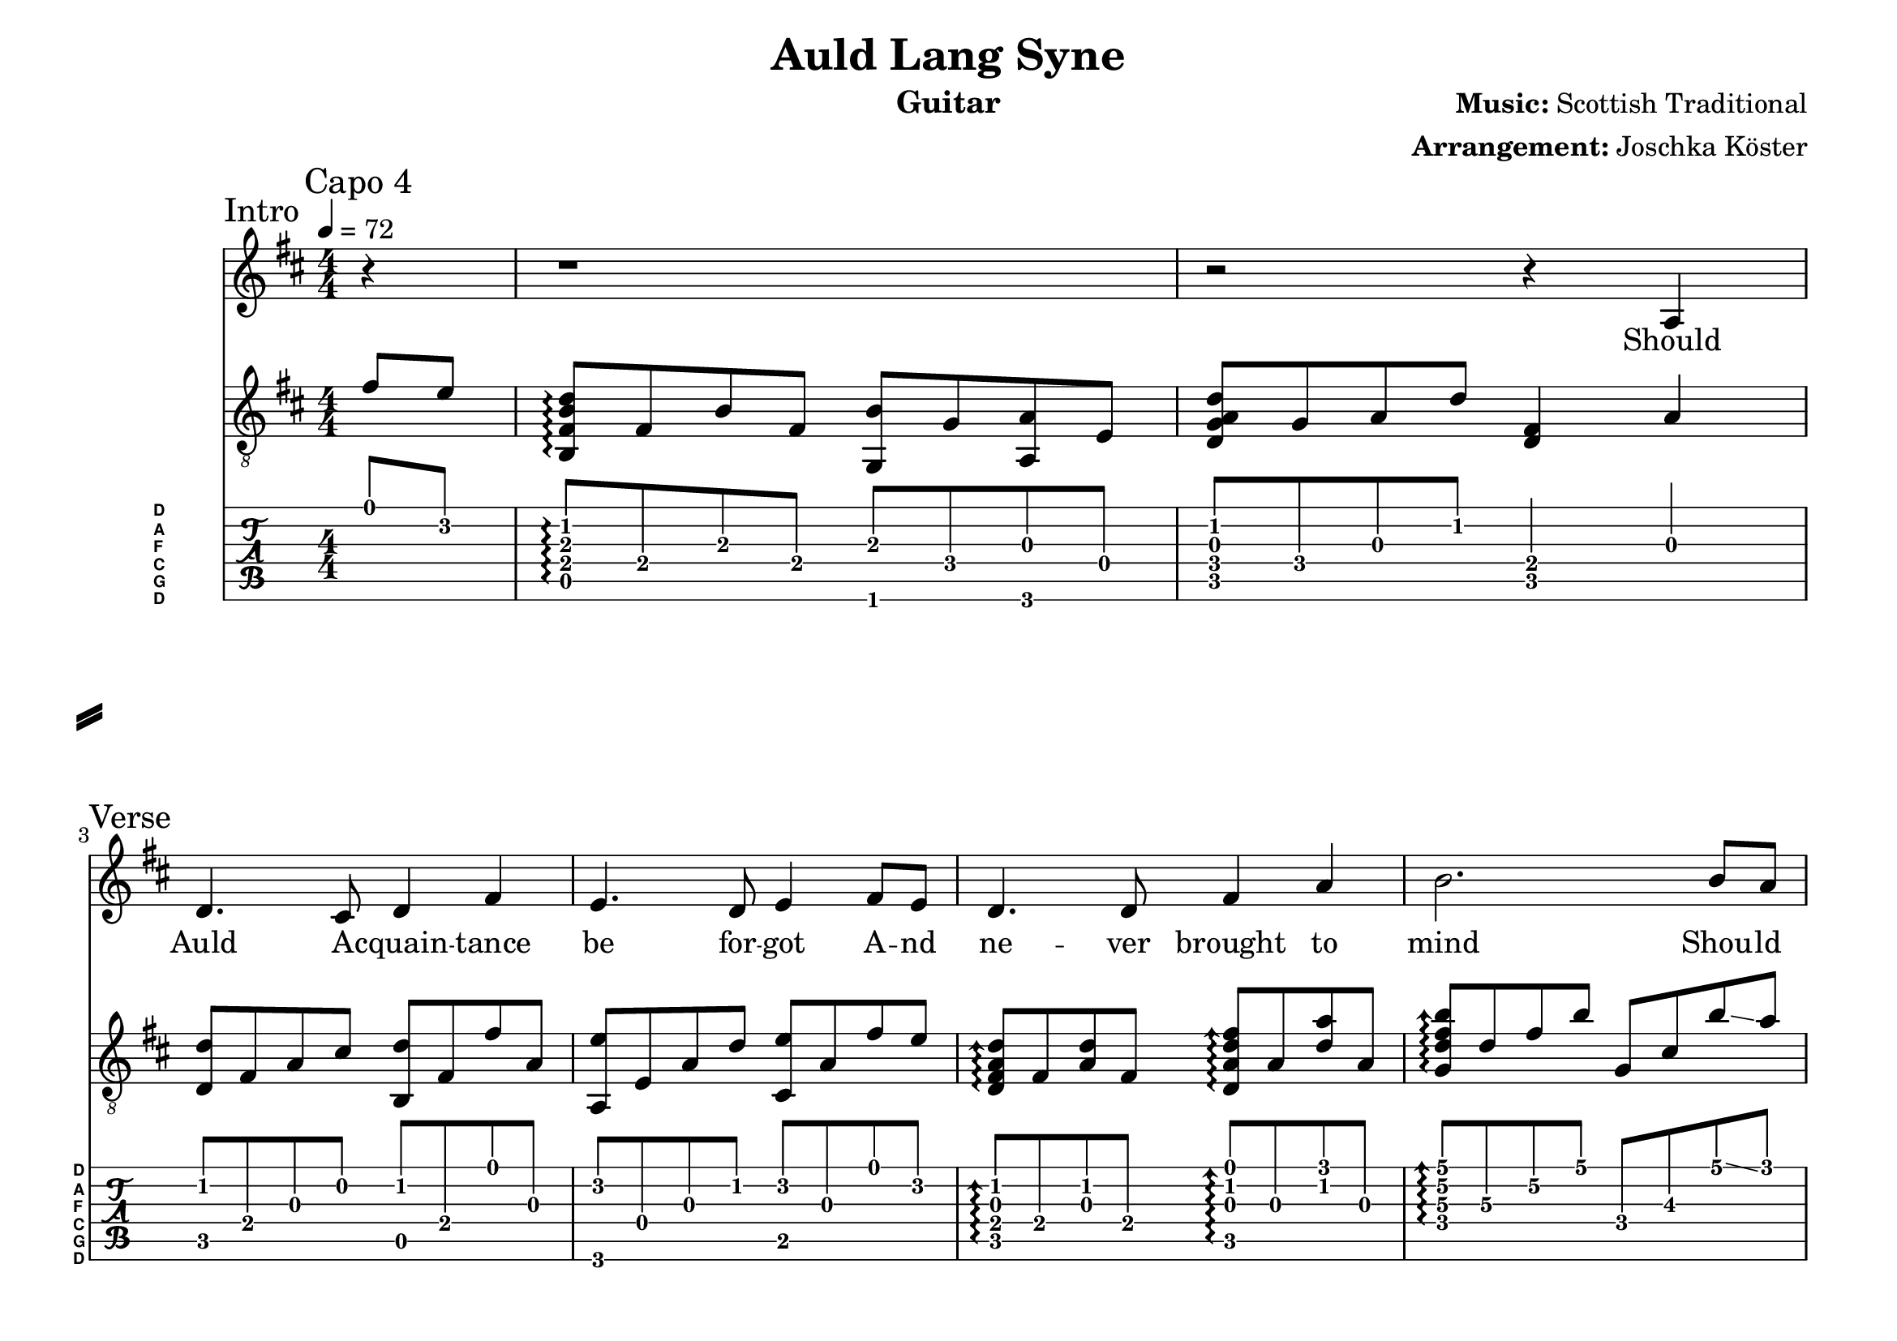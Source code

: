 % vim: ft=lilypond

\language "english"

\version "2.24.4"

\layout {
}

% header {{{
% ----------------------------------------

\header {
  title = "Auld Lang Syne"
  composer = \markup { \bold {Music:} "Scottish Traditional" }
  arranger = \markup { \bold {Arrangement:} "Joschka Köster" }
  instrument = "Guitar"
  tagline = #(string-append "Engraved with LilyPond - by Joschka Köster (Build: " (strftime "%d.%m.%Y" (localtime (current-time))) ")" )
}

#(set-global-staff-size 22)
#(set-default-paper-size "a4landscape")

\paper {
  system-separator-markup = \slashSeparator
}

% ----------------------------------------
% header }}}
% guitar tuning {{{
% ----------------------------------------

DGCFAD =
\markup {
  \with-dimensions #'(0 . 0.8) #'(0 . 1.0)
  \postscript #"/Arial-Bold findfont
                1.3 scalefont
                setfont 0 3.6 moveto
                (D) show 0 2.0 moveto
                (A) show 0 0.6 moveto
                (F) show 0 -0.8 moveto
                (C) show 0 -2.2 moveto
                (G) show 0 -3.6 moveto
                (D) show
                stroke"
}

% ----------------------------------------
% guitar tuning }}}
% global settings {{{
% ----------------------------------------

global = {
  \key d \major
  \numericTimeSignature

  \time 4/4
  \tempo 4 = 72

  %\mergeDifferentlyDottedOn
  %\mergeDifferentlyHeadedOn
}

% ----------------------------------------
% global settings }}}
% guitarPart Voice {{{
% ----------------------------------------

guitarPartVoice = {
  \set fingeringOrientations = #'(up)
  \mark "Capo 4"

  % intro {{{
  % ----------------------------------------

  \sectionLabel "Intro"
  % be forgot ...
  \partial 4 d'8\1 c'\2 |

  % days of ...
  <g,\5 d\4 g\3 bf\2>\arpeggio d\4 g\3 d\4 <ef,\6 g\3> ef\4 <f,\6 f\3> c\4 |

  % Syne ...                                   ... Should ...
  <bf,\5 ef\4 f\3 bf\2> ef\4 f\3 bf\2 <bf,\5 d\4>4 f4\3 | \break

  % ----------------------------------------
  % intro }}}
  % verse 1 {{{
  % ----------------------------------------

  \sectionLabel "Verse"
  % Should ...
  %4 f4\3 |

  % Auld aquaintance ...
  <bf\2 bf,\5>8 d\4 f\3 a\2 <bf\2 g,\5> d\4 d'\1 f\3 |

  % be forgot ...
  <f,\6 c'\2> c\4 f\3 bf\2 <a,\5 c'\2> f\3 d'\1 c'\2 |

  % Never brought to ...
  \arpeggioArrowUp
  <bf\2 f\3 d\4 bf,\5>\arpeggio d\4 <bf\2 f\3> d\4 <bf,\5 f\3 bf\2 d'\1>\arpeggio f\3 <bf\2 f'\1> f\3 |

  % mind ...
  <ef\4 bf\3 d'\2 g'\1>\arpeggio bf\3 d'\2 g'\1 ef\4 a\3 g'\1 \glissando f'\1 |

  % Should Auld ...
  <bf,\5 f\3 bf\2 f'\1>\arpeggio f\3 bf\2 d'\1 <g,\5 d'\1> d\4 bf\2 g\3 |

  % be forgot ...
  <f,\6 c'\2> c\4 f\3 bf\2 <a,\5 c'\2> f\3 d'\1 c'\2 |

  % days of ...
  <g,\5 d\4 g\3 bf\2>\arpeggio d\4 g\3 d\4 <ef,\6 g\3> ef\4 <f,\6 f\3> c\4 |

  % Syne ...
  <bf,\5 ef\4 f\3 bf\2> ef\4 f\3 bf\2 <bf,\5 d\4>4 g'8\1 \glissando f'\1 |

  \break

  % ----------------------------------------
  % verse 1 }}}
  % chorus 1 {{{
  % ----------------------------------------

  \section
  \sectionLabel "Chorus"
  % For Auld ...
  <bf,\5 f\3 bf\2 f'\1>\arpeggio f\3 bf\2 d'\1 <g,\5 d'\1> d\4 bf\2 g\3 |

  % Syne my dear ...
  <f,\6 c'\2> c\4 f\3 bf\2 <a,\5 c'\2> f\3 g'\1 \glissando f'\1 |

  % Auld lang ...
  <bf\2 f\3 d\4 bf,\5>\arpeggio d\4 <bf\2 f\3> d\4 <bf,\5 f\3 bf\2 d'\1>\arpeggio f\3 <bf\2 f'\1> f\3 |

  % Syne ...
  <ef\4 bf\3 d'\2 g'\1>\arpeggio bf\3 d'\2 g'\1 ef\4 a\3 g'\1 \glissando f'\1 |

  % take a cup ...
  <bf,\5 f\3 bf\2 f'\1>\arpeggio f\3 bf\2 d'\1 <g,\5 d'\1> d\4 bf\2 g\3 |

  % kindness ...

  % days of ...

  % Syne ...

  % ----------------------------------------
  % chorus 1 }}}

}

% ----------------------------------------
% guitarPart Voice }}}
% voicePart {{{
% ----------------------------------------

voicePart = {
  r4 r1 r2 r4

  % Should ...
  a\4 

  % all ...
  d'4. cs'8 d'4 fs'

  % be forgot ...
  e'4. d'8 e'4 fs'8 e'

  % never brought to
  d'4. d'8 fs'4 a'

  % mind ... should ...
  b'2. b'8 a'

  % all acquaintance ...
  a'4. fs'8 fs' e' d'4

  % be forgot ...
  e'4. d'8 e'4 fs'8 e'

  % days ...
  d'4. b8 b4 a

  % Syne ...
  d'2 r4 b'8 a'


  % For Auld ...
  
}

% ----------------------------------------
% voicePart }}}
% lyrics {{{
% ----------------------------------------

voiceLyrics = \lyricmode {
  Should Auld A -- cquain -- tance be for -- got
  A -- nd ne -- ver brought to mind
  Shou -- ld Auld A -- cquai -- n -- tance be for -- got
  A -- nd days of Auld Lang Syne.

  F -- or Auld La -- -- ng Syne my dear
  F -- or Auld La -- ng Syne
  We'll take a cup of kind -- ness yet
  F -- or Auld La -- ng Syne.

  And here's a hand my tru -- sty friend
  Tha -- t gives a hand to thine
  We'll take a cup of kind -- ness yet
  F -- or Auld La -- ng Syne

  F -- or Auld La -- -- ng Syne my dear
  F -- or Auld La -- ng Syne
  We'll take a cup of kind -- ness yet
  F -- or Auld La -- ng Syne.

  Should Auld A -- cquain -- tance be for -- got
  A -- nd ne -- ver brought to mind
  Shou -- ld Auld A -- cquain -- tance be for --got
  A -- nd days of Auld Lang Syne.
}

% ----------------------------------------
% lyrics }}}

% pdf {{{
% ----------------------------------------

\score
{
  <<
    \new Staff
    <<
      \global
      \voicePart
      \addlyrics
      {
        \voiceLyrics
      }
    >>

    \new Staff
    <<
      \global
      \clef "G_8"

      \new Voice = "first"
      {
        \voiceOne
        \transpose bf d'
        {
          \guitarPartVoice
        }
      }
    >>

    \new TabStaff
    <<
      \global
      \set Staff.stringTunings = \stringTuning <d, g, c f a d'>
      \set TabStaff.instrumentName = \markup { " " \DGCFAD }
      \set TabStaff.shortInstrumentName = \markup \DGCFAD
      \tabFullNotation

      \new TabVoice = "first"
      {
        \voiceOne
        \guitarPartVoice
      }
    >>
  >>

  \layout {
    % disable string numbers if manually specify string, e.g. e\6 (open low e
    % string)
    \omit Voice.StringNumber
    \override LyricSpace.minimum-distance = #2.0
  }
}

% ----------------------------------------
% pdf }}}
% midi {{{
% ----------------------------------------

\score
{
  \unfoldRepeats
  <<
    \context TabStaff = guitar
    {
      \set Staff.midiInstrument = #"acoustic guitar (nylon)"
        \transpose bf d'
      {
        \guitarPartVoice
      }
    }

    \context Staff = thevoice
    {
      \set Staff.midiInstrument = #"bright acoustic"
      \transpose d d,
      {
        \voicePart
      }
    }
  >>

  \midi
  {
    \tempo 4 = 72
  }
}

% rehearsal guitar {{{
% ----------------------------------------

\book {
  \bookOutputSuffix "guitar"
  \score
  {
    \unfoldRepeats
    <<
      \context TabStaff = guitar
      {
        \set Score.midiMinimumVolume = #0.4
        \set Score.midiMaximumVolume = #0.4
        \set Staff.midiMinimumVolume = #0.8
        \set Staff.midiMaximumVolume = #1.0
        \set Staff.midiInstrument = #"acoustic guitar (nylon)"
        \transpose bf d'
        {
          \guitarPartVoice
        }
      }

      \context Staff = thevoice
      {
        \set Staff.midiInstrument = #"bright acoustic"
        \transpose d d,
        {
          \voicePart
        }
      }
    >>

    \midi
    {
      \tempo 4 = 72
    }
  }
}

% ----------------------------------------
% rehearsal guitar }}}
% rehearsal voice {{{
% ----------------------------------------

\book {
  \bookOutputSuffix "voice"
  \score
  {
    \unfoldRepeats
    <<
      \context TabStaff = guitar
      {
        \set Staff.midiInstrument = #"acoustic guitar (nylon)"
        \transpose bf d'
        {
          \guitarPartVoice
        }
      }

      \context Staff = thevoice
      {
        \set Score.midiMinimumVolume = #0.4
        \set Score.midiMaximumVolume = #0.4
        \set Staff.midiMinimumVolume = #0.8
        \set Staff.midiMaximumVolume = #1.0
        \set Staff.midiInstrument = #"bright acoustic"
        \transpose d d,
        {
          \voicePart
        }
      }
    >>

    \midi
    {
      \tempo 4 = 72
    }
  }
}

% ----------------------------------------
% rehearsal Voice }}}

% ----------------------------------------
% midi }}}
